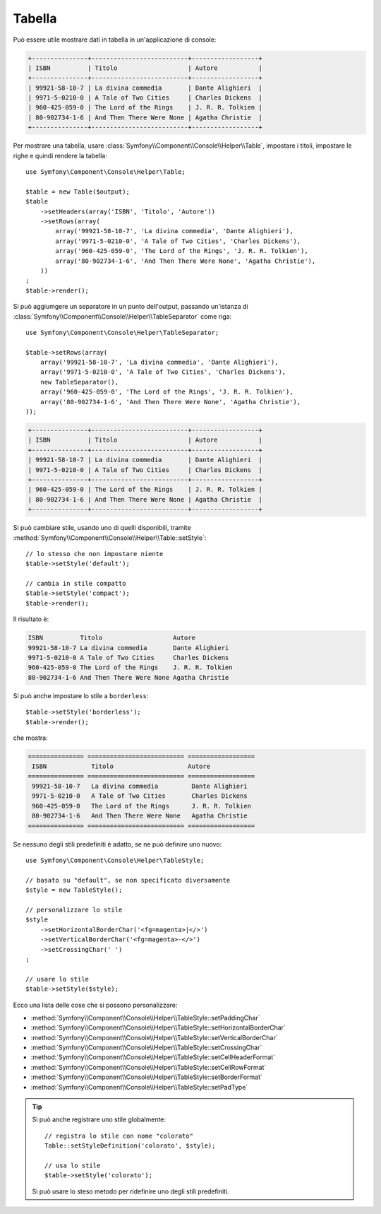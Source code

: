 .. index::
    single: Aiutanti di console; Tabella

Tabella
=======

.. versionadded:: 2.5
    La classe ``Table`` è stata introdotta in Symfony 2.5 come rimpiazzo per
    :doc:`l'aiutante Table </components/console/helpers/tablehelper>`.

Può essere utile mostrare dati in tabella in un'applicazione di console:

.. code-block:: text

    +---------------+--------------------------+------------------+
    | ISBN          | Titolo                   | Autore           |
    +---------------+--------------------------+------------------+
    | 99921-58-10-7 | La divina commedia       | Dante Alighieri  |
    | 9971-5-0210-0 | A Tale of Two Cities     | Charles Dickens  |
    | 960-425-059-0 | The Lord of the Rings    | J. R. R. Tolkien |
    | 80-902734-1-6 | And Then There Were None | Agatha Christie  |
    +---------------+--------------------------+------------------+

Per mostrare una tabella, usare :class:`Symfony\\Component\\Console\\Helper\\Table`,
impostare i titoli, impostare le righe e quindi rendere la tabella::

    use Symfony\Component\Console\Helper\Table;

    $table = new Table($output);
    $table
        ->setHeaders(array('ISBN', 'Titolo', 'Autore'))
        ->setRows(array(
            array('99921-58-10-7', 'La divina commedia', 'Dante Alighieri'),
            array('9971-5-0210-0', 'A Tale of Two Cities', 'Charles Dickens'),
            array('960-425-059-0', 'The Lord of the Rings', 'J. R. R. Tolkien'),
            array('80-902734-1-6', 'And Then There Were None', 'Agatha Christie'),
        ))
    ;
    $table->render();

Si può aggiumgere un separatore in un punto dell'output, passando un'istanza di
:class:`Symfony\\Component\\Console\\Helper\\TableSeparator` come riga::

    use Symfony\Component\Console\Helper\TableSeparator;

    $table->setRows(array(
        array('99921-58-10-7', 'La divina commedia', 'Dante Alighieri'),
        array('9971-5-0210-0', 'A Tale of Two Cities', 'Charles Dickens'),
        new TableSeparator(),
        array('960-425-059-0', 'The Lord of the Rings', 'J. R. R. Tolkien'),
        array('80-902734-1-6', 'And Then There Were None', 'Agatha Christie'),
    ));

.. code-block:: text

    +---------------+--------------------------+------------------+
    | ISBN          | Titolo                   | Autore           |
    +---------------+--------------------------+------------------+
    | 99921-58-10-7 | La divina commedia       | Dante Alighieri  |
    | 9971-5-0210-0 | A Tale of Two Cities     | Charles Dickens  |
    +---------------+--------------------------+------------------+
    | 960-425-059-0 | The Lord of the Rings    | J. R. R. Tolkien |
    | 80-902734-1-6 | And Then There Were None | Agatha Christie  |
    +---------------+--------------------------+------------------+

Si può cambiare stile, usando uno di quelli disponibili, tramite
:method:`Symfony\\Component\\Console\\Helper\\Table::setStyle`::

    // lo stesso che non impostare niente
    $table->setStyle('default');

    // cambia in stile compatto
    $table->setStyle('compact');
    $table->render();

Il risultato è:

.. code-block:: text

     ISBN          Titolo                   Autore
     99921-58-10-7 La divina commedia       Dante Alighieri
     9971-5-0210-0 A Tale of Two Cities     Charles Dickens
     960-425-059-0 The Lord of the Rings    J. R. R. Tolkien
     80-902734-1-6 And Then There Were None Agatha Christie

Si può anche impostare lo stile a ``borderless``::

    $table->setStyle('borderless');
    $table->render();

che mostra:

.. code-block:: text

     =============== ========================== ==================
      ISBN            Titolo                    Autore
     =============== ========================== ==================
      99921-58-10-7   La divina commedia         Dante Alighieri
      9971-5-0210-0   A Tale of Two Cities       Charles Dickens
      960-425-059-0   The Lord of the Rings      J. R. R. Tolkien
      80-902734-1-6   And Then There Were None   Agatha Christie
     =============== ========================== ==================

Se nessuno degli stili predefiniti è adatto, se ne può definire uno nuovo::

    use Symfony\Component\Console\Helper\TableStyle;

    // basato su "default", se non specificato diversamente 
    $style = new TableStyle();

    // personalizzare lo stile
    $style
        ->setHorizontalBorderChar('<fg=magenta>|</>')
        ->setVerticalBorderChar('<fg=magenta>-</>')
        ->setCrossingChar(' ')
    ;

    // usare lo stile
    $table->setStyle($style);

Ecco una lista delle cose che si possono personalizzare:

*  :method:`Symfony\\Component\\Console\\Helper\\TableStyle::setPaddingChar`
*  :method:`Symfony\\Component\\Console\\Helper\\TableStyle::setHorizontalBorderChar`
*  :method:`Symfony\\Component\\Console\\Helper\\TableStyle::setVerticalBorderChar`
*  :method:`Symfony\\Component\\Console\\Helper\\TableStyle::setCrossingChar`
*  :method:`Symfony\\Component\\Console\\Helper\\TableStyle::setCellHeaderFormat`
*  :method:`Symfony\\Component\\Console\\Helper\\TableStyle::setCellRowFormat`
*  :method:`Symfony\\Component\\Console\\Helper\\TableStyle::setBorderFormat`
*  :method:`Symfony\\Component\\Console\\Helper\\TableStyle::setPadType`

.. tip::

    Si può anche registrare uno stile globalmente::

        // registra lo stile con nome "colorato"
        Table::setStyleDefinition('colorato', $style);

        // usa lo stile
        $table->setStyle('colorato');

    Si può usare lo steso metodo per ridefinire uno degli stili predefiniti.
